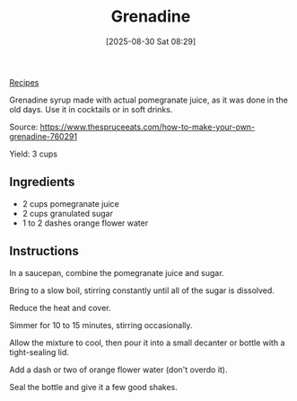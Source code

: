 :PROPERTIES:
:ID:       8c17cbde-c1b3-4d5b-8e52-215ddf9a3de7
:END:
#+date: [2025-08-30 Sat 08:29]
#+hugo_lastmod: [2025-08-30 Sat 08:29]
#+title: Grenadine
#+filetags:

[[id:3a1caf2c-7854-4cf0-bb11-bb7806618c36][Recipes]]

Grenadine syrup made with actual pomegranate juice, as it was done in the
old days. Use it in cocktails or in soft drinks.

Source: https://www.thespruceeats.com/how-to-make-your-own-grenadine-760291

Yield: 3 cups

** Ingredients

 * 2 cups pomegranate juice
 * 2 cups granulated sugar
 * 1 to 2 dashes orange flower water

** Instructions

In a saucepan, combine the pomegranate juice and sugar.

Bring to a slow boil, stirring constantly until all of the sugar is
dissolved.

Reduce the heat and cover.

Simmer for 10 to 15 minutes, stirring occasionally.

Allow the mixture to cool, then pour it into a small decanter or bottle with
a tight-sealing lid.

Add a dash or two of orange flower water (don't overdo it).

Seal the bottle and give it a few good shakes.

